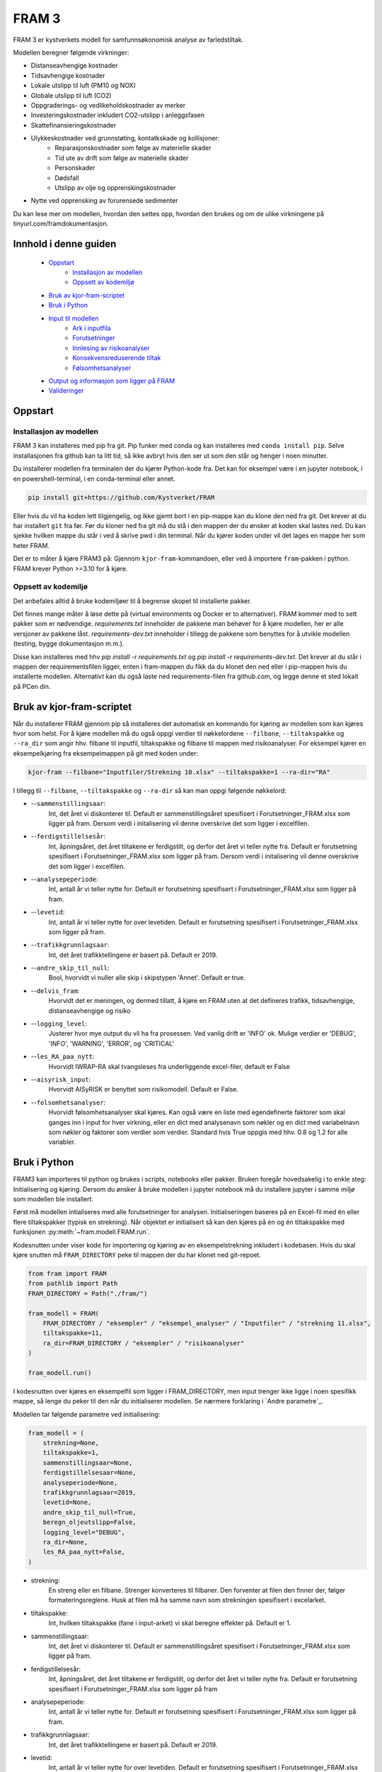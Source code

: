 

==========================
FRAM 3
==========================

.. image:: https://github.com/kystverket/FRAM/workflows/Pytest/badge.svg
   :scale: 100 %
   :alt: Build Status


FRAM 3 er kystverkets modell for samfunnsøkonomisk analyse av farledstiltak.

Modellen beregner følgende virkninger:

- Distanseavhengige kostnader
- Tidsavhengige kostnader
- Lokale utslipp til luft (PM10 og NOX)
- Globale utslipp til luft (CO2)
- Oppgraderings- og vedlikeholdskostnader av merker
- Investeringskostnader inkludert CO2-utslipp i anleggsfasen
- Skattefinansieringskostnader
- Ulykkeskostnader ved grunnstøting, kontatkskade og kollisjoner:
    - Reparasjonskostnader som følge av materielle skader
    - Tid ute av drift som følge av materielle skader
    - Personskader
    - Dødsfall
    - Utslipp av olje og opprenskingskostnader
- Nytte ved opprensking av forurensede sedimenter

Du kan lese mer om modellen, hvordan den settes opp, hvordan den brukes og om de ulike virkningene på tinyurl.com/framdokumentasjon.

Innhold i denne guiden
--------------------------
 - `Oppstart`_
    - `Installasjon av modellen`_
    - `Oppsett av kodemiljø`_
 - `Bruk av kjor-fram-scriptet`_
 - `Bruk i Python`_
 - `Input til modellen`_
    - `Ark i inputfila`_
    - `Forutsetninger`_
    - `Innlesing av risikoanalyser`_
    - `Konsekvensreduserende tiltak`_
    - `Følsomhetsanalyser`_
 - `Output og informasjon som ligger på FRAM`_
 - `Valideringer`_

Oppstart
------------


Installasjon av modellen
~~~~~~~~~~~~~~~~~~~~~~~~

FRAM 3 kan installeres med pip fra git. Pip funker med conda og kan installeres med ``conda install pip``. Selve installasjonen fra github kan ta litt tid, så ikke avbryt hvis den ser ut som den står og henger i noen minutter.

Du installerer modellen fra terminalen der du kjører Python-kode fra. Det kan for eksempel være i en jupyter notebook, i en powershell-terminal, i en conda-terminal eller annet.

.. code-block:: bash

    pip install git+https://github.com/Kystverket/FRAM

Eller hvis du vil ha koden lett tilgjengelig, og ikke gjemt bort i en pip-mappe kan du klone den ned fra git. Det krever at du har installert ``git`` fra før. Før du kloner ned fra git må du stå i den mappen der du ønsker
at koden skal lastes ned. Du kan sjekke hvilken mappe du står i ved å skrive pwd i din terminal. Når du kjører koden under vil det lages en mappe her som heter FRAM.

.. code-block:: bash
    git clone https://github.com/Kystverket/FRAM fram
    cd fram
    python setup.py install


Det er to måter å kjøre FRAM3 på: Gjennom ``kjor-fram``-kommandoen, eller ved å importere ``fram``-pakken i python.
FRAM krever Python >=3.10 for å kjøre.

Oppsett av kodemiljø
~~~~~~~~~~~~~~~~~~~~
Det anbefales alltid å bruke kodemiljøer til å begrense skopet til installerte pakker.

Det finnes mange måter å løse dette på (virtual environments og Docker er to alternativer).
FRAM kommer med to sett pakker som er nødvendige. `requirements.txt` inneholder de pakkene man behøver for
å kjøre modellen, her er alle versjoner av pakkene låst. `requirements-dev.txt` inneholder i tillegg de pakkene
som benyttes for å utvikle modellen (testing, bygge dokumentasjon m.m.).

Disse kan installeres med hhv `pip install -r requirements.txt` og `pip install -r requirements-dev.txt`.
Det krever at du står i mappen der requirementsfilen ligger, enten i fram-mappen du fikk da du klonet den ned eller i pip-mappen hvis du installerte modellen.
Alternativt kan du også laste ned requirements-filen fra github.com, og legge denne et sted lokalt på PCen din.




Bruk av kjor-fram-scriptet
---------------------------
Når du installerer FRAM gjennom pip så installeres det automatisk en kommando for kjøring av modellen som kan kjøres hvor som helst. For å kjøre modellen må du også oppgi verdier til nøkkelordene ``--filbane``, ``--tiltakspakke`` og ``--ra_dir`` som angir hhv. filbane til inputfil, tiltakspakke og filbane til mappen med risikoanalyser. For eksempel kjører en eksempelkjøring fra eksempelmappen på git med koden under:

.. code-block:: bash

    kjor-fram --filbane="Inputfiler/Strekning 10.xlsx" --tiltakspakke=1 --ra-dir="RA"



I tillegg til ``--filbane``, ``--tiltakspakke`` og ``--ra-dir`` så kan man oppgi følgende nøkkelord:

- --``sammenstillingsaar``:
    Int, det året vi diskonterer til. Default er sammenstillingsåret
    spesifisert i Forutsetninger_FRAM.xlsx som ligger på fram. Dersom verdi i initalisering vil denne overskrive det som ligger i excelfilen.
- --``ferdigstillelsesår``:
    Int, åpningsåret, det året tiltakene er ferdigstilt,
    og derfor det året vi teller nytte fra. Default er forutsetning
    spesifisert i Forutsetninger_FRAM.xlsx som ligger på fram. Dersom verdi i initalisering vil denne overskrive det som ligger i excelfilen.
- --``analysepeperiode``:
    Int, antall år vi teller nytte for. Default er forutsetning
    spesifisert i Forutsetninger_FRAM.xlsx som ligger på fram.
- --``levetid``:
    Int, antall år vi teller nytte for over levetiden. Default er forutsetning
    spesifisert i Forutsetninger_FRAM.xlsx som ligger på fram.
- --``trafikkgrunnlagsaar``:
    Int, det året trafikktellingene er basert på. Default er 2019.
- --``andre_skip_til_null``:
    Bool, hvorvidt vi nuller alle skip i skipstypen 'Annet'. Default er
    true.
- --``delvis_fram``:
    Hvorvidt det er meningen, og dermed tillatt, å kjøre en FRAM uten at det defineres trafikk, tidsavhengige,
    distanseavhengige og risiko
- --``logging_level``:
    Justerer hvor mye output du vil ha fra prosessen. Ved vanlig drift
    er 'INFO' ok. Mulige verdier er 'DEBUG', 'INFO', 'WARNING', 'ERROR', og 'CRITICAL'
- --``les_RA_paa_nytt``:
    Hvorvidt IWRAP-RA skal tvangsleses fra underliggende excel-filer, default er False
- --``aisyrisk_input``:
    Hvorvidt AISyRISK er benyttet som risikomodell. Default er False.
- --``folsomhetsanalyser``:
    Hvorvidt følsomhetsanalyser skal kjøres. Kan også være en liste med egendefinerte faktorer som skal ganges
    inn i input for hver virkning, eller en dict med analysenavn som nøkler og en dict med variabelnavn som
    nøkler og faktorer som verdier som verdier.
    Standard hvis True oppgis med hhv. 0.8 og 1.2 for alle variabler.


Bruk i Python
-------------
FRAM3 kan importeres til python og brukes i scripts, notebooks eller pakker. Bruken foregår hovedsakelig i to enkle steg: Initialisering og kjøring.
Dersom du ønsker å bruke modellen i jupyter notebook må du installere jupyter i samme miljø som modellen ble installert.

Først må modellen intialiseres med alle forutsetninger for analysen.
Initialiseringen baseres på en Excel-fil med én eller flere tiltakspakker
(typisk en strekning). Når objektet er initialisert så kan den kjøres på én
og én tiltakspakke med funksjonen :py:meth:`~fram.modell.FRAM.run`.

Kodesnutten under viser kode for importering og kjøring av en
eksempelstrekning inkludert i kodebasen. Hvis du skal kjøre snutten må ``FRAM_DIRECTORY`` peke til mappen der du har klonet ned git-repoet.

.. code-block:: python

    from fram import FRAM
    from pathlib import Path
    FRAM_DIRECTORY = Path("./fram/")

    fram_modell = FRAM(
        FRAM_DIRECTORY / "eksempler" / "eksempel_analyser" / "Inputfiler" / "strekning 11.xlsx",
        tiltakspakke=11,
        ra_dir=FRAM_DIRECTORY / "eksempler" / "risikoanalyser"
    )

    fram_modell.run()

I kodesnutten over kjøres en eksempelfil som ligger i FRAM_DIRECTORY, men input trenger ikke ligge i noen spesifikk mappe, så lenge du peker til den når du initialiserer modellen. Se nærmere forklaring i `Andre parametre`_.


Modellen tar følgende parametre ved initialisering:

.. code-block:: python

    fram_modell = (
        strekning=None,
        tiltakspakke=1,
        sammenstillingsaar=None,
        ferdigstillelsesaar=None,
        analyseperiode=None,
        trafikkgrunnlagsaar=2019,
        levetid=None,
        andre_skip_til_null=True,
        beregn_oljeutslipp=False,
        logging_level="DEBUG",
        ra_dir=None,
        les_RA_paa_nytt=False,
    )

- strekning:
    En streng eller en filbane. Strenger konverteres til filbaner. Den forventer
    at filen den finner der, følger formateringsreglene. Husk at filen må ha samme navn
    som strekningen spesifisert i excelarket.
- tiltakspakke:
    Int, hvilken tiltakspakke (fane i input-arket) vi skal beregne
    effekter på. Default er 1.
- sammenstillingsaar:
    Int, det året vi diskonterer til. Default er sammenstillingsåret
    spesifisert i Forutsetninger_FRAM.xlsx som ligger på fram.
- ferdigstillelsesår:
    Int, åpningsåret, det året tiltakene er ferdigstilt,
    og derfor det året vi teller nytte fra. Default er forutsetning
    spesifisert i Forutsetninger_FRAM.xlsx som ligger på fram
- analysepeperiode:
    Int, antall år vi teller nytte for. Default er forutsetning
    spesifisert i Forutsetninger_FRAM.xlsx som ligger på fram.
- trafikkgrunnlagsaar:
    Int, det året trafikktellingene er basert på. Default er 2019.
- levetid:
    Int, antall år vi teller nytte for over levetiden. Default er forutsetning
    spesifisert i Forutsetninger_FRAM.xlsx som ligger på fram.
- andre_skip_til_null:
    Bool, hvorvidt vi nuller alle skip i skipstypen 'Annet'. Default er
    true.
- delvis_fram:
    Hvorvidt det er meningen, og dermed tillatt, å kjøre en FRAM uten at det defineres trafikk, tidsavhengige, distanseavhengige og risiko
- logging_level:
    Justerer hvor mye output du vil ha fra prosessen. Ved vanlig drift
    er 'INFO' ok. Mulige verdier er 'DEBUG', 'INFO', 'WARNING', 'ERROR', og 'CRITICAL'
- ra_dir:
    pathlib.Path som peker til hvor RA-filene fra IWRAP ligger. Defaulter til banen der Excel-input ligger, og mappen risikoanalyser ved siden av Excel-filen
- les_RA_paa_nytt:
    Hvorvidt IWRAP-RA skal tvangsleses fra underliggende excel-filer, default er False

Input til modellen
------------------

Inputfila kan ligge hvor som helst, og oppgis eksplisitt som argument når
modellen initialiseres. Inputfila inneholder blant annet:

- Definisjoner, navn, og oversikt over strekningen
- Sårbarhet for områder langs strekningen
- Trafikkgrunnlag, -prognoser og -overføring
- Seilingstider
- Investeringskostnader (med eventuelle utslipp i anleggsfasen)
- Miljøforbedrende tiltak (forurensede sedimenter)
- Øvrige kontantstrømmer
- Nye navigasjonsinnretninger
- Parametre for ventetidsberegninger

Eksempel på inputfil kan `lastes ned her <https://github.com/Kystverket/FRAM/raw/FRAM3_4/fram/eksempler/eksempel_analyser/Inputfiler/Strekning%2011.xlsx>`_.


Ark i inputfila
~~~~~~~~~~~~~~~


- Arknavn: Ruteoversikt
           Spesifiser hvilke ruter som inngår på hvert Analyseomraade,
           Tiltakspakke, Tiltaksomraade og Strekning. Alle ruter må ha
           unike navn, og alle analyseområder må ha minst en rute. Tiltaksområde og pakke må være et tall, mens rutene og analyseområdet må være en streng.
- Arknavn: Risikoanalyser referansebanen
           Spesifiserer hvilke risikoanalyser som skal ligge til grunn i
           ra_startaar og ra_fremtidsaar i referansebanen for hver rute som er oppgitt i
           Ruteoversikten. Alle ruter må ha en risikoanalyse i ra_startaar og i ra_fremtidsaar.
           Dersom flere ruter inngår på samme analyseomraade og dermed
           har samme risikoanalyse må navnet likevel spesifiseres på alle rutene.
           Således kan det finnes flere ruter med samme risikoanalyse.
           Modellen er lagt opp slik at når du for første gang leser inn RA
           i din RA-dir, vil det opprettes en .json-fil med alle de relevante
           RA spesifisert i de ulike tiltakspakkearkene og i risikoanalyser
           i referansebanen. Dersom du på et senere tidspunkt legger inn
           flere analyser i inputarket må du slette den eksisterende json-filen
           slik at denne lages på nytt.
- Arknavn: Sarbarhet
           Vurdering av sårbarhetsnivå og lokalisering (fylke) for hvert analyseområde,
           tiltakspakke, tiltaksområde og strekning. Sårbarhet tar fire verdier
           (Liten, Moderat, Hoy, Svaart hoy).
           Fylker tar følgende verdier: Ostfold, Akershus, Oslo, Buskerud, Vestfold,
           Telemark, Aust-Agder, Vest-Agder, Rogaland, Hordaland, Sogn og Fjordane,
           More og Romsdal, Sor-Trondelag, Nord-Trondelag, Nordland, Troms, Finnmark 
- Arknavn: Trafikkgrunnlag
           Antall passeringer for ulike skipstyper, lengdegrupper på hver rute.
           Trenger kun å ta med relevante skipstyper og lengdegrupper. Alle ruter
           må ha trafikkgrunnlag.
- Arknavn: Grunnprognoser
           Kystverkets grunnprognoser for anløp til norske havner fra 2018. Må
           spesifiseres for alle skipstyper og lengdegrupper som inngår i
           trafikkgrunnlaget.
- Arknavn: Prognoser justert
           Justering av prognoser for skipstyper lengdegrupper som skal ha
           justerte prognoser på rutenivå. Justeringen som legges inn er
           "nye" prognoser - altså at prognosen fra Kystverkets offisielle
           prognoser ersattes av det som spesifiseres.
- Arknavn: Seilingstid
           Seilingstid for hver rute. Trenger kun å spesifisere opp seilingstid
           for de rutene, skipstypene og lengdegruppene der man forventer
           virkninger for en av tiltakspakkene på strekningen. Dersom alle
           skipstyper og eller lengdegrupper har samme seilinsgtid og fart kan
           man i kolonnene "Skipstype" og/eller 'Lengdegruppe' skrive "Alle".
           Da vil alle skip (enten innenfor samme skipstype og/eller samme
           lengdegruppe) få samme seilingstid i referansebanen. Tidsbruk skal oppgis
           i timer og Hastighet i knop.
- Arknavn: Investeringskostnader
           For hver tiltakspakke må det spesifiseres investeringskostnader.
           Forventningsverdi og P50. Hvis du ikke har P50 trenger denne ikke
           spesifiseres da dette kun er med for å kjøre følsomhetsanalyser. Det
           må også spesifiseres hvilken kroneverdi investeringskostnadene er oppgitt
           i samt første år med kostnader (fra og med) og siste år med kostnader
           (til og med) eller en kolonne med "Anleggsperiode". Husk at ferdigstillelsesår minus Anleggsperiode
           ikke må være mindre enn analysestart, altså bakoverskuende. Det kan også angis CO2-utslipp i anleggsfasen
           i kolonnen "tonn CO2 anleggsfasen", dersom anleggsperioden vil føre med seg CO2-utslipp.
- Arknavn: Forurensede sedimenter
           For hver tiltakspakke og hvert tiltaksområde det forurensede sedimenter er relevant må det
           spesifiseres endringen i disse sedimentene. Man må fylle ut informasjon om tilstandsendringen som
           følge av tiltaket, hvilken kommune tiltaket befinner seg i og hvor stort areal tiltaksområdet
           utgjør.
- Arknavn: Tiltakspakke XX
   Må spesifiseres for hver tiltakspakke der XX tilsvarer "Tiltakspakke"
   i øvrige arkfaner. I dette arket må følgende spesifiseres:

    - TRAFIKKOVERFØRING
         Ved trafikkoverføring må man spesifisere hvilke rute trafikkoverføringen
         tas fra og hvilken rute skipene overføres til. Det trengs kun å
         spesifiseres for de skipstypene og lengdegruppene der man forventer
         trafikkoverføringself. Videre må man spesifisere hvor stor andel
         av trafikken innenfor riktig skipstype/lengdegruppe på "fra ruten"
         som forventes overført. og når man forventer at overføringen vil
         ferdigstilles. I modellen antar vi lineær opptrapping av overføringen
         fra og med ferdigstillesår og til og med "Overfort_innen".

    - BRUTTO SEILINGSTID TILTAKSBANEN
            Ny seilingstid og hastighet i tiltaksbanen må spesifiseres for de
            skipstyper og lengdegrupper på hver rute der man forventer endring
            i disse parameterene fra referansebanen. Seilingstid må oppgis i
            brutto seilingstid timer, og hastighet i brutto hastighet i knop.

    - RISIKOANALYSER
            For hver risikoanalyse i referansebanen (både i ra_startaar og i ra_fremtidsaar) må
            man spesifisere hvilke risikoanalyse som vil være gjeldende i
            tiltaksbanen. NB!! Husk at dette må gjøres for begge risikoårene -
            altså ra_startaar og ra_fremtidsaar.  Dersom det er kjørt RA på trafikk i tiltaksbanen
            som avviker fra trafikken i referansebanen (hovedsakelig relevant
            ved trafikkoverføring) må dette spesifisers med "Tiltak". Dersom RA
            er kjørt med samme trafikkgrunnlag som i referansebanen må dette
            spesifisres med "Referanse". NB!!! Husk at dette gjelder spesifisering
            av hvilket trafikkgrunlag som har inngått i risikoanalysen.

    - VEDLIKEHOLDSKOSTNADER
            For hvert tiltakspunkt og tiltakspakke spesifiser hvilke objekttype
            man fjerner  og hvilke objekttyper som legges til (+). Hånderer
            kun objekttypene spesifisert i arkfanen "Listevalg"

    - KONSEKVENSREDUSERENDE TILTAK
            Dersom man analyserer tiltak som reduserer utslippskonsekvenser, må
            man først finne ut av hvilke analyseområder man vil endre utslippskonsekvensene
            for, og om man vil endre for referanse, tiltak eller begge.
            For hvert analyseområde og hver ref/tiltak man vil endre,
            må man i input-boken legge inn fullverdige utslippskonsekvensark på nøyaktig
            samme format som arket `konsekvenser_utslipp` i booken `Forutsetninger_SOA.xlsx`.
            For at FRAM skal finne disse, må arknavnene angis i kolonne AR:AT
            i arket for den aktuelle tiltakspakken. Se eksempel i
            `tests/input/strekning 11-konsekvensreduksjon.xlsx`. For de analyseområdene og
            de ref/tiltaks-banene der brukeren ikke har angitt noe, benyttes standard fra FRAM.


- Arknavn: ventetid_x_referanse og ventetid_x_tiltak
            Dersom det er ventetids- eller køproblematikk på strekningen, kan SØA-modellen beregne
            gevinstene ved tiltak som reduserer disse. Det må i så fall utarbeides et par med ark
            for hvert problemområde. Arket må følge en streng mal, se eksempelinputen.
            I arket må man angi hvilken tiltakspakke området dreier seg om, hvilket analyseområde og
            hvilken rute. Kømodellen håndterer flere løp (for eksempel rundt en holme), også kjent som
            flaskehalser. Den håndterer også trafikk i to ulike retninger.
            Man kan beregne for flere ulike perioder av året, dersom det er sesongvariasjoner i
            trafikken. Videre må man angi hvor ofte skip anløper (i hver retning)
            og hvor stor kapasitet hver flaskehals har.

- Arknavn:  `Konsekvensinput referansebanen` og `Konsekvensinput TP {tiltakspakke}`
            Det er siden `FRAM_cruise` lagt til rette for konsekvensreduserende tiltak. For å kunne gjennomføre slike, må man angi konsekvensmatriser, enten for skade/dødsfall, eller utslipp.

            For skade/dødsfall angis disse i form av konkrete sannsynligheter for hhv dødsfall og skade, og forventet antall dødsfall/skade gitt at
            minst én slik inntreffer. Defaultverdier ligger lagret i `Forutsetninger_SOA.xlsx`, og kan hentes ut ved `~fram.virkninger.risiko.hjelpemoduler.generelle.hent_ut_konsekvensinput`, som tar et valgfritt argument `excel_filbane`, slik at du kan lagre filen til enklere bruk.
            For å vurdere konsekvensreduserende tiltak, må det legges et ark med tilsvarende format i input-boken din. Et ark `Konsekvensinput referansebanen` overstyrer referansebanekonsekvensene, mens et ark `Konsekvensinput TP {tiltakspakke}` overstyrer for tiltakspakken.
            Når det først angis konsekvensmatrise for enten ref eller tiltak, må det angis for alle skip, lengder og ruter. Default-inputen har bare id-kolonnene Skipstype, Lengdegruppe og Hendelse. Dersom man vil differensiere per Analyseomraade eller Rute, kan man legge til
            denne kolonnen, og angi fulle konsekvensinputer for hvert Analyseomraade eller hver Rute. Hvis man ikke angir det ene nivået, antas det at man vil ha like verdier for alle disse. (Hvis man legger inn kolonnen Analyseomraade, med to verdier for de to analyseområdene
            sine, men ikke angir kolonnen Rute, forutsetter FRAM at du vil ha like konsekvenser på alle ruter i hvert analyseområde.)
- Arknavn: Kontantstrømmer
           Arkfane for å legge til virkninger som ikke er en del av standard framanalyse. Dette arket må ha fem kolonner:
           Navn: navn på virkningen.
           Tiltakspakke: tiltakspakkenavn.
           Kroneverdi: Prisår for virkningen.
           Aktør: liste som tar verdiene: "Trafikanter og transportbrukere", "Det offentlige", "Samfunnet for øvrig", "Operatører", 'Ikke kategorisert'
           Andel skattefinanseringskostnad: tar verdi mellom 0 og 1, avhengig av hvor stor andel av virkningen det skal beregnes skattefinanseringskostnader av.
Forutsetninger
~~~~~~~~~~~~~~~
Input til modellen består i hovedsak av to Excel-filer, forutsetninger og
input. Filen med forutsetninger er hardkodet til å ligge i
fram/Forutsetninger_FRAM.xlsx. Forutsetningsfilen inneholder blant annet:

- Årstall som setter tidsrammen for tiltaket
- Fremskrivinger for KPI, BNP, valutakurser og deflatorer
- Tidskostnader
- Drivstoffeffektivisering
- Blokkoeffisient og drivstoffmiks per skipstype
- Drivstoffpriser
- Virkningsgrader og energikonvertering for forskjellige drivstoff
- Befolkning i kommuner
- Konsekvenser av ulykker
- Kalkulasjonspriser for forurensede sedimenter, helseskader, materielle skader, utslipp og vedlikehold av navigasjonsinnretninger.

Forutsetningsfilen kan lastes ned `her <https://github.com/Kystverket/FRAM/raw/FRAM3_4/fram/Forutsetninger_FRAM.xlsx>`_.



Innlesing av risikoanalyser
~~~~~~~~~~~~~~~~~~~~~~~~~~~
I de aller fleste tilfeller, og i alle versjoner av FRAM før 3.5, ble risikoanalysene utført i programmet IWRAP. Fra IWRAP genereres et sett med resultatfiler, som måler frekvenser (absolutt antall hendelser) per år, på rutenivå.
Det genereres frekvenser fra IWRAP for to såkalte RA-år. Disse filene leses så inn i FRAM og omdannes til prognostiserte hendelser for alle analyseårene.
Innlesing skjer ved hjelp av kode i filen `~fram.virkninger.risiko.hjelpemoduler.generelle` og fremskrivingen ved hjelp av `~fram.virkninger.risiko.hjelpemoduler.iwrap_fremskrivinger`.

I FRAM 3.5 introduserte vi muligheten til å også benytte risikoanalyser beregnet i verktøyet AISyRISK. I dette verktøyet genereres det frekvenser kun for ett RA-år. I AISyRISK benyttes en annen kategorisering etter
skipstype og lengdegruppe enn det som gjøres i FRAM og IWRAP. Disse må derfor konverteres for å kunne benyttes inn i FRAM. Konverteringsmatrisene ligger i boken `Forutsetninger_FRAM.xlsx` i fanene
`aisyrisk_skipstypekonvertering` og `aisyrisk_lengdekonvertering`. For å benytte AISyRISK-kjøringer må det angis ved initialisering av FRAM (`aisyrisk_input=True`).
Risikokjøringen leses da inn av kode i filen `~fram.virkninger.risiko.hjelpemoduler.generelle` og konvertering og fremskrivingen skjer ved hjelp av kode i filen
`~fram.virkninger.risiko.hjelpemoduler.aisyrisk`.


**Innlesing av risikoanalyser** er tidkrevende. Siden risikoen er den
samme på tvers av analyser for samme strekning, mellomlagres de innleste
tallene. Neste gang modellen kjøres vil den først se etter de mellomlagrede
tallene, og bruke dem i stedet for å lese inn alt på nytt.

For å unngå dette, og tvinge modellen til å lese inn risikoanalysene fra kilden
kan man sende med les_RA_paa_nytt=True i initialiseringen som vist under:

.. code-block:: python

    fram_modell = FRAM(
        FRAM_DIRECTORY / "eksempler" / "strekning 11.xlsx",
        tiltakspakke=11,
        ra_dir=FRAM_DIRECTORY / "eksempler" / "risikoanalyser",
        les_RA_paa_nytt=True
    )

Det er også mulig å benytte AISyRISK som risikomodell. Dette er utdypet på siden `~fram.virkninger.risiko.virkning`

Konsekvensreduserende tiltak
~~~~~~~~~~~~~~~~~~~~~~~~~~~
Det er siden `FRAM_cruise` lagt til rette for konsekvensreduserende tiltak. For å kunne gjennomføre slike, må man angi konsekvensmatriser. Disse angis i form av konkrete sannsynligheter for hhv dødsfall og skade, og forventet antall dødsfall/skade gitt at
minst én slik inntreffer. Defaultverdier ligger lagret i `Forutsetninger_SOA.xlsx`, og kan hentes ut ved `~fram.virkninger.risiko.hjelpemoduler.generelle.hent_ut_konsekvensinput`, som tar et valgfritt argument `excel_filbane`, slik at du kan lagre filen til enklere bruk.
For å vurdere konsekvensreduserende tiltak, må det legges et ark med tilsvarende format i input-boken din. Et ark `Konsekvensinput referansebanen` overstyrer referansebanekonsekvensene, mens et ark `Konsekvensinput TP {tiltakspakke}` overstyrer for tiltakspakken.
Når det først angis konsekvensmatrise for enten ref eller tiltak, må det angis for alle skip, lengder og ruter. Default-inputen har bare id-kolonnene Skipstype, Lengdegruppe og Hendelse. Dersom man vil differensiere per Analyseomraade eller Rute, kan man legge til
denne kolonnen, og angi fulle konsekvensinputer for hvert Analyseomraade eller hver Rute. Hvis man ikke angir det ene nivået, antas det at man vil ha like verdier for alle disse. (Hvis man legger inn kolonnen Analyseomraade, med to verdier for de to analyseområdene
sine, men ikke angir kolonnen Rute, forutsetter FRAM at du vil ha like konsekvenser på alle ruter i hvert analyseområde.)


Følsomhetsanalyser
~~~~~~~~~~~~~~~~~~

FRAM tillater kjøring av følsomhetsanalyser med vilkårlige faktorer. Per versjon 3.4 er det bare mulig å endre på de følgende verdiene, som alle utgjør input til virkninger:
 - Trafikkvolum
 - Ulykkesfrekvens
 - Investeringskostnader
 - Vedlikeholdskostnader
 - Tidskostnader
 - Karbonpriser i tråd med Finansdepartementets rundskriv r-109/21.

Etter at modellen er kjørt med følsomhetsanalyser så kan resultatene hentes fra modellobjektet enten gjennom ``verdsatt_netto``, der hver følsomhetsanalyse korresponderer med et analysenavn, eller ved å oppgi analysenavnet som argument i ``kontantstrommer()``. I tillegg vil kontantstrømmene med netto nåverdi skrives til egne ark i output for hver følsomhetsanalyse.


Spesifisering av faktorer
=========================
For å gjennomføre følsomhetsanalyser i FRAM må man spesifisere ``folsomhetsanalyser``-argumentet når man initialiserer modellen. Argumentet kan enten være en dictionary, en iterable med tall eller ``True``.

Den enkleste måten å kjøre følsomhetsanalysene er ved å oppgi ``folsomhetsanalyser=True`` som vist under. Da vil modellen kjøre fire følsomhetsanalyser med faktorene 0.8 og 1.2 og de to følsomhetsanalysene for karbon som R-109 krever, med navn hhv. "følsomhetsanalyse_0.8" og "følsomhetsanalyse_1.2" , "høy karbonprisbane" og "lav karbonprisbane".

.. code-block:: python

    fram_modell = FRAM(
        FRAM_DIRECTORY / "eksempler" / "strekning 11.xlsx",
        tiltakspakke=11,
        ra_dir=FRAM_DIRECTORY / "eksempler" / "risikoanalyser",
        folsomhetsanalyser=True
    )

    fram_modell.run()
    fram_modell.kontantstrommer("følsomhetsanalyse_0.8")
    >> returnerer kontantstrømmene for følsomhetsanalysen med faktor 0.8.

Dersom man ønsker andre faktorer, eller vil kjøre flere følsomhetsanalyser, så kan man oppgi en iterable (f.eks. en liste) med faktorer. Modellen vil da kjøre én følsomhetsanalyse per faktor i listen, og navngi dem "følsomhetsanalyse_<faktor_1>", "følsomhetsanalyse_<faktor_2>" osv. i rekkefølgen faktorene ble oppgitt.

.. code-block:: python

    fram_modell = FRAM(
        FRAM_DIRECTORY / "eksempler" / "strekning 11.xlsx",
        tiltakspakke=11,
        ra_dir=FRAM_DIRECTORY / "eksempler" / "risikoanalyser",
        folsomhetsanalyser=[0.5, 0.75, 1.25, 1.5]
    )

    fram_modell.run()
    fram_modell.kontantstrommer("følsomhetsanalyse_0.5")
    >> returnerer kontantstrømmene for følsomhetsanalysen med faktor 0.5.

Man kan også kjøre følsomhetsanalyser med forskjellige faktorer for de forskjellige verdiene som påvirkes av følsomhetsanalyser. Dette gjøres ved å oppgi en nøstet dictionary med analysenavn som nøkler og nye dicts med verdinavn som nøkler og faktorer som verdier som verdier. Verdier som ikke oppgis blir satt til 1. Verdiene som kan oppgis er:

    -   "Investeringskostnader"
    -   "Vedlikehold"
    -   "Trafikkvolum"
    -   "Ulykkesfrekvens"
    -   "Tidskostnader"

.. code-block:: python

    fram_modell = FRAM(
        FRAM_DIRECTORY / "eksempler" / "strekning 11.xlsx",
        tiltakspakke=11,
        ra_dir=FRAM_DIRECTORY / "eksempler" / "risikoanalyser",
        folsomhetsanalyser = {
            "Analyse 1": {
                          "Investeringskostnader": 1.2,
                          "Vedlikehold" : 1.2,
                          "Ulykkesfrekvens": 1.4,
                          "Trafikkvolum" : 1.5
                          },
            "Analyse 2": {
                          "Tidskostnader": 0.7,
                          "Drivstoff": 0.8,
                          "Trafikkvolum" : 1.5
                          }
        },
    )

    fram_modell.run()
    fram_modell.kontantstrommer("Analyse 1")
    >> returnerer kontantstrømmene for følsomhetsanalysen med faktorene
    >> spesifisert i dicten med nøkkelverdi "Analyse 1"

Dette tillater egentlig svært komplekse og omfattende følsomhetsanalyser, og tidsbruken til FRAM skalerer veldig godt med antall følsomhetsanalyser. Til inspirasjon kunne man ha generert dictionarien `folsomhetsanalyser` maskinelt, slik som under her:

.. code-block:: python

    import random
    parametere = [random.normalvariate(mu=1, sigma=0.2) for _ in range(10)] # Eller hentet fra en helt annen kilde, for eksempel en empirisk fordeling basert på historiske skift i trafikken
    folsomhetsanalyser = {f"analyse_{par}": {"Trafikkvolum": par} for par in parametere}
    # Dette vl gi deg en dict som ser slik ut:
    # {'analyse_1.083171293254913': {'Trafikkvolum': 1.083171293254913},
    #  'analyse_1.0000834825636733': {'Trafikkvolum': 1.0000834825636733},
    #  'analyse_1.077463445036401': {'Trafikkvolum': 1.077463445036401},
    #  'analyse_1.2712765404112236': {'Trafikkvolum': 1.2712765404112236},
    #  'analyse_1.0959111926223486': {'Trafikkvolum': 1.0959111926223486},
    #  'analyse_0.8607565209088969': {'Trafikkvolum': 0.8607565209088969},
    #  'analyse_0.9051818905096853': {'Trafikkvolum': 0.9051818905096853},
    #  'analyse_0.7045436828916716': {'Trafikkvolum': 0.7045436828916716},
    #  'analyse_0.9664271429268626': {'Trafikkvolum': 0.9664271429268626},
    #  'analyse_1.0623381718731664': {'Trafikkvolum': 1.0623381718731664}}


Output og informasjon som ligger på FRAM
------------------------------------------
Etter å ha kjørt run() skriver modellen automatisk output til en mappe som heter ``Output <TILTAKSPAKKENR>``, der ``<TILTAKSPAKKENR>`` er tiltakspakkenummeret som indikert i inputfilen og i initialiseringen av modellen. I denne mappen vil det ligge tre filer: ``Resultater <TILTAKSPAKKENR>.xlsx`` inneholder en oppsummering av resultatene fra hovedkjøringen og eventuelle følsomhetsanalyser, ``Detaljerte resultater<TILTAKSPAKKENR>.xlsx`` inneholder detaljerte resultater om verdsatte virkninger og volumvirkninger, og ``Dashbord <TILTAKSPAKKENR>.html`` inneholder dashbord som gir oversikt over resultatene.

.. code-block:: python

    fram_modell.run(
        skriv_output=False
    )
    >> Skriver ingen output etter kjøring

    fram_modell.run(
        skriv_output="/Users/bruker/Dokumenter/fram_resultater/"
    )
    >> Skriver output til den angitte mappen.

Man kan også benytte seg av fram-objektet som nå er generert, og hente ut data for videre manipulasjon. For eksempel ligger alle virkningene som er beregnet
under `fram_modell.virkninger`, og man kan se på volumvirkningene i tiltaksbanen for en konkret virkning ved å skrive `fram_modell.virkninger.drivstoff.volumvirkning_tiltak`.




Valideringer
------------
Valideringer:

	- Man må alltid angi strekning og tiltakspakke. Strekningen må vise til en gyldig inputfil på .xlsx-format. Inputfilen har en lang rette formkrav som er dokumentert i filen.
	- Man må bruke predefinerte skipstyper og lengdegrupper i tråd med Kystverkets kategorisering
	- Man må spesifisere at man skal kjøre en delvis FRAM dersom man ikke har med all input som kreves for å kjøre en fullstendig FRAM.
	- Dersom man har trafikkoverføringer. Modellen gjør en sjekk av at alle skipsoverføringer (inkludert de man også antar at blir værende på samme rute) summerer seg til 100 prosent slik at ingen skip blir borte som følge av trafikkoverføringen.
	- Man må ha prognoser for alle kombinasjoner av skipstyper og lengdegrupper som inngår i trafikkgrunnlaget.
	- Hva man må ha av input for ulike virkninger
		○ Tidsavhengige kostnader: Trafikk, endring i tid og kalkulasjonspriser for alle skip som får tidsendring.
		○ Distanseavhengige kostnader: Trafikk, endring i tid/hastighet, tankested (må være "nord", "sør" eller "int")
		○ Risikovirkninger: Trafikk, risikoanalyse for referanse- og tiltaksbane på strengt format, tidsavhengige kalkulasjonspriser. Krever konsistent bruk av risikonavn mellom selve risikoanalysene og spesifisering i inputarket.
		○ Ventetidskostnader: Du må ha de samme skipene i både tiltak og referansebane, og du må ha trafikkgrunnlag for alle som har ventetid, kalkulasjonspriser for tid
		○ Tid ute av drift:  Trafikk, endring i tid/hastighet
		○ Investeringskostnader: kostnader og kroneår som ligger til grunn for kostnadsberegningen
		○ Sedimenter: Areal, tilstandsendring og kommune
		○ Vedlikeholdskostnader: Endring i antall merker gitt predefinerte merketyper

